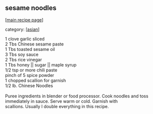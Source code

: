 #+pagetitle: sesame noodles

** sesame noodles

  [[[file:0-recipe-index.org][main recipe page]]]

category: [[[file:c-asian.org][asian]]]

#+begin_verse
 1 clove garlic sliced
 2 Tbs Chinese sesame paste
 1 Tbs toasted sesame oil
 3 Tbs soy sauce
 2 Tbs rice vinegar
 1 Tbs honey || sugar || maple syrup
 1/2 tsp or more chili paste
 pinch of 5 spice powder
 1 chopped scallion for garnish
 1/2 lb. Chinese Noodles

 Puree ingredients in blender or food processor. Cook noodles and toss 
 immediately in sauce. Serve warm or cold. Garnish with
 scallions. Usually I double everything in this recipe.
#+end_verse
